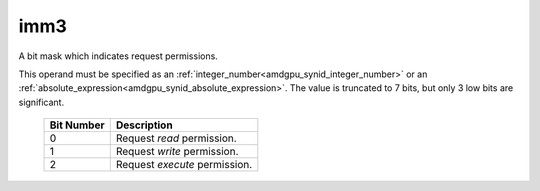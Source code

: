 ..
    **************************************************
    *                                                *
    *   Automatically generated file, do not edit!   *
    *                                                *
    **************************************************

.. _amdgpu_synid8_perm_smem:

imm3
===========================

A bit mask which indicates request permissions.

This operand must be specified as an :ref:`integer_number<amdgpu_synid_integer_number>` or an :ref:`absolute_expression<amdgpu_synid_absolute_expression>`.
The value is truncated to 7 bits, but only 3 low bits are significant.

    ============ ==============================
    Bit Number   Description
    ============ ==============================
    0            Request *read* permission.
    1            Request *write* permission.
    2            Request *execute* permission.
    ============ ==============================
